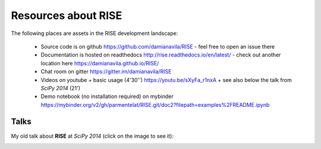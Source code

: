 Resources about RISE
====================

The following places are assets in the RISE development landscape:

  + Source code is on github https://github.com/damianavila/RISE - feel free to open an issue there
  + Documentation is hosted on readthedocs http://rise.readthedocs.io/en/latest/ - check out another location here https://damianavila.github.io/RISE/
  + Chat room on gitter https://gitter.im/damianavila/RISE
  + Videos on youtube
    + basic usage (4'30'') https://youtu.be/sXyFa_r1nxA
    + see also below the talk from *SciPy 2014* (21')
  + Demo notebook (no installation required) on mybinder https://mybinder.org/v2/gh/parmentelat/RISE.git/doc2?filepath=examples%2FREADME.ipynb

      
Talks
-----

My old talk about **RISE** at *SciPy 2014* (click on the image to see it):

.. image:: http://img.youtube.com/vi/sZBKruEh0jI/0.jpg
  :target: https://www.youtube.com/watch?v=sZBKruEh0jI
  :alt: RJSE/RISE video - 21'
